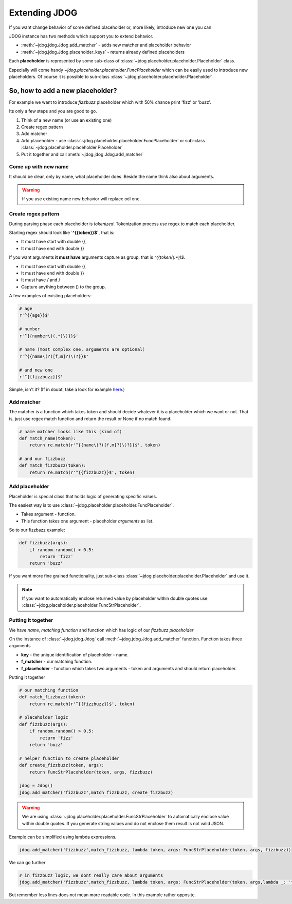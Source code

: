 .. _extending-label:

**************
Extending JDOG
**************

If you want change behavior of some defined placeholder or, more likely, introduce new one you can.

JDOG instance has two methods which support you to extend behavior.

* :meth:`~jdog.jdog.Jdog.add_matcher` - adds new matcher and placeholder behavior
* :meth:`~jdog.jdog.Jdog.placeholder_keys` - returns already defined placeholders

Each **placeholder** is represented by some sub-class of :class:`~jdog.placeholder.placeholder.Placeholder` class.

Especially will come handy `~jdog.placeholder.placeholder.FuncPlaceholder` which can be easily used to introduce new placeholders.
Of course it is possible to sub-class :class:`~jdog.placeholder.placeholder.Placeholder`.

So, how to add a new placeholder?
=================================
For example we want to introduce *fizzbuzz* placeholder which with 50% chance print 'fizz' or 'buzz'.

Its only a few steps and you are good to go.

#. Think of a new name (or use an existing one)
#. Create regex pattern
#. Add matcher
#. Add placeholder - use :class:`~jdog.placeholder.placeholder.FuncPlaceholder` or sub-class :class:`~jdog.placeholder.placeholder.Placeholder`
#. Put it together and call :meth:`~jdog.jdog.Jdog.add_matcher`

Come up with new name
---------------------
It should be clear, only by name, what placeholder does. Beside the name think also about arguments.

.. warning::

    If you use existing name new behavior will replace odl one.

Create regex pattern
--------------------
During parsing phase each placeholder is *tokenized*. Tokenization process use regex to match each placeholder.

Starting regex should look like **`^{{token}}$`**, that is:

* It must have start with double {{
* It must have end with double }}

If you want arguments **it must have** arguments capture as group, that is `^{{token\((.*)\)$`.

* It must have start with double {{
* It must have end with double }}
* It must have *(* and *)*
* Capture anything between () to the group.

A few examples of existing placeholders:

.. code-block:: python

    # age
    r'^{{age}}$'

    # number
    r'^{{number\((.*)\)}}$'

    # name (most complex one, arguments are optional)
    r'^{{name\(?([f,m]?)\)?}}$'

    # and new one
    r'^{{fizzbuzz}}$'

Simple, isn't it? (If in doubt, take a look for example `here <https://www.debuggex.com/cheatsheet/regex/python>`_.)

Add matcher
-----------
The matcher is a function which takes token and should decide whatever it is a placeholder which we want or not.
That is, just use regex match function and return the result or None if no match found.

.. code-block::

    # name matcher looks like this (kind of)
    def match_name(token):
        return re.match(r'^{{name\(?([f,m]?)\)?}}$', token)

    # and our fizzbuzz
    def match_fizzbuzz(token):
        return re.match(r'^{{fizzbuzz}}$', token)

Add placeholder
---------------
Placeholder is special class that holds logic of generating specific values.

The easiest way is to use :class:`~jdog.placeholder.placeholder.FuncPlaceholder`.

* Takes argument - function.
* This function takes one argument - placeholder *arguments* as list.

So to our fizzbazz example:

.. code-block::

    def fizzbuzz(args):
        if random.random() > 0.5:
            return 'fizz'
        return 'buzz'

If you want more fine grained functionality, just sub-class :class:`~jdog.placeholder.placeholder.Placeholder` and use it.

.. note::
    If you want to automatically enclose returned value by placeholder within double quotes use :class:`~jdog.placeholder.placeholder.FuncStrPlaceholder`.

Putting it together
-------------------
We have *name*, *matching function* and function which has logic of our *fizzbuzz placeholder*

On the instance of :class:`~jdog.jdog.Jdog` call :meth:`~jdog.jdog.Jdog.add_matcher` function.
Function takes three arguments

* **key** - the unique identification of placeholder - name.
* **f_matcher** - our matching function.
* **f_placeholder** - function which takes two arguments - token and arguments and should return placeholder.

Putting it together

.. code-block::

    # our matching function
    def match_fizzbuzz(token):
        return re.match(r'^{{fizzbuzz}}$', token)

    # placeholder logic
    def fizzbuzz(args):
        if random.random() > 0.5:
            return 'fizz'
        return 'buzz'

    # helper function to create placeholder
    def create_fizzbuzz(token, args):
        return FuncStrPlaceholder(token, args, fizzbuzz)

    jdog = Jdog()
    jdog.add_matcher('fizzbuzz',match_fizzbuzz, create_fizzbuzz)

.. warning::
    We are using :class:`~jdog.placeholder.placeholder.FuncStrPlaceholder` to automatically enclose value within double quotes.
    If you generate string values and do not enclose them result is not valid JSON.

Example can be simplified using lambda expressions.

.. code-block::

    jdog.add_matcher('fizzbuzz',match_fizzbuzz, lambda token, args: FuncStrPlaceholder(token, args, fizzbuzz))

We can go further

.. code-block::

    # in fizzbuzz logic, we dont really care about arguments
    jdog.add_matcher('fizzbuzz',match_fizzbuzz, lambda token, args: FuncStrPlaceholder(token, args,lambda _: 'fizz' if random.random() > 0.5 else 'buzz'))

But remember less lines does not mean more readable code. In this example rather opposite.